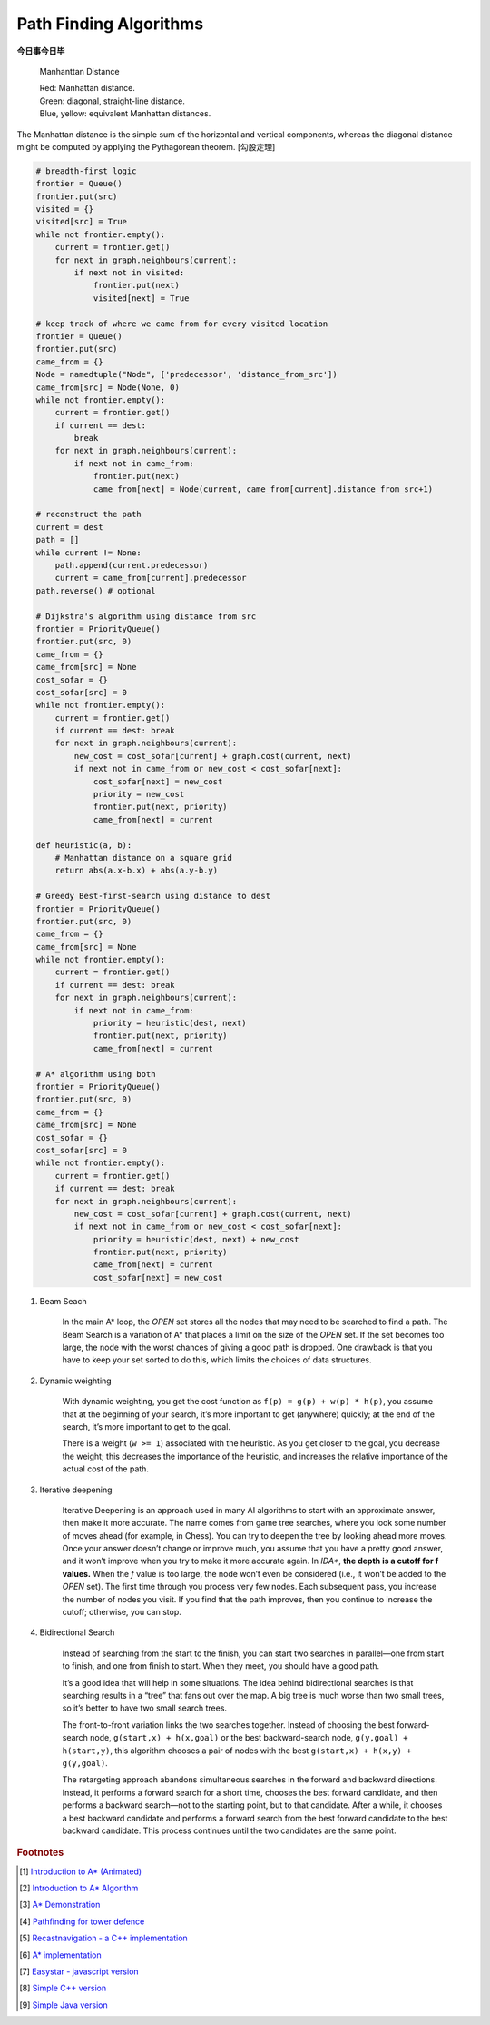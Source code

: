 ***********************
Path Finding Algorithms
***********************

**今日事今日毕**

.. figure:: images/Manhattan_distance.svg

    Manhanttan Distance
   
    | Red: Manhattan distance.
    | Green: diagonal, straight-line distance. 
    | Blue, yellow: equivalent Manhattan distances.

The Manhattan distance is the simple sum of the horizontal and vertical components, 
whereas the diagonal distance might be computed by applying the Pythagorean theorem. [勾股定理]

.. code-block:: py

    # breadth-first logic
    frontier = Queue()
    frontier.put(src)
    visited = {}
    visited[src] = True
    while not frontier.empty():
        current = frontier.get()
        for next in graph.neighbours(current):
            if next not in visited:
                frontier.put(next)
                visited[next] = True

    # keep track of where we came from for every visited location
    frontier = Queue()
    frontier.put(src)
    came_from = {}
    Node = namedtuple("Node", ['predecessor', 'distance_from_src'])
    came_from[src] = Node(None, 0)
    while not frontier.empty():
        current = frontier.get()
        if current == dest:
            break
        for next in graph.neighbours(current):
            if next not in came_from:
                frontier.put(next)
                came_from[next] = Node(current, came_from[current].distance_from_src+1)
    
    # reconstruct the path
    current = dest
    path = []
    while current != None:
        path.append(current.predecessor)
        current = came_from[current].predecessor
    path.reverse() # optional

    # Dijkstra's algorithm using distance from src
    frontier = PriorityQueue()
    frontier.put(src, 0)
    came_from = {}
    came_from[src] = None
    cost_sofar = {}
    cost_sofar[src] = 0
    while not frontier.empty():
        current = frontier.get()
        if current == dest: break
        for next in graph.neighbours(current):
            new_cost = cost_sofar[current] + graph.cost(current, next)
            if next not in came_from or new_cost < cost_sofar[next]:
                cost_sofar[next] = new_cost
                priority = new_cost
                frontier.put(next, priority)
                came_from[next] = current    

    def heuristic(a, b):
        # Manhattan distance on a square grid
        return abs(a.x-b.x) + abs(a.y-b.y)

    # Greedy Best-first-search using distance to dest
    frontier = PriorityQueue()
    frontier.put(src, 0)
    came_from = {}
    came_from[src] = None
    while not frontier.empty():
        current = frontier.get()
        if current == dest: break
        for next in graph.neighbours(current):
            if next not in came_from:
                priority = heuristic(dest, next)
                frontier.put(next, priority)
                came_from[next] = current

    # A* algorithm using both
    frontier = PriorityQueue()
    frontier.put(src, 0)
    came_from = {}
    came_from[src] = None
    cost_sofar = {}
    cost_sofar[src] = 0
    while not frontier.empty():
        current = frontier.get()
        if current == dest: break
        for next in graph.neighbours(current):
            new_cost = cost_sofar[current] + graph.cost(current, next)
            if next not in came_from or new_cost < cost_sofar[next]:
                priority = heuristic(dest, next) + new_cost
                frontier.put(next, priority)
                came_from[next] = current
                cost_sofar[next] = new_cost


.. code-block:: none
    :caption: A* implementation

    OPEN = priority queue containing START
    CLOSED = empty set
    while lowest rank in OPEN is not the GOAL:
      current = remove lowest rank item from OPEN
      add current to CLOSED
      for neighbors of current:
        cost = g(current) + movement_cost(current, neighbor)
        if neighbor in OPEN and cost < g(neighbor):
          remove neighbor from OPEN, because new path is better
        if neighbor in CLOSED and cost < g(neighbor): # note
          remove neighbor from CLOSED
        if neighbor not in OPEN and neighbor not in CLOSED:
          set g(neighbor) to cost
          add neighbor to OPEN
          set priority queue rank to g(neighbor) + h(neighbor)
          set neighbor's parent to current
    
    reconstruct reverse path from goal to start
    by following parent pointers

    # note This should never happen if you have an consistent admissible heuristic. 

.. code-block:: py
    :caption: Distance to selected points

    frontier = Queue()
    cost_sofar = {}
    seed = {}

    # set the distance to 0 at all start points
    # each start point is its own seed
    for s in start:
        frontier.put(s)
        cost_sofar[s] = 0
        seed[s] = s

    # Expand outwards from existing points
    while not frontier.empty():
        current = frontier.get()
        for next in current.neighbors():
            if next not in cost_sofar:
                cost_sofar[next] = cost_sofar[current] + 1
                frontier.put(next)
                seed[next] = seed[current]

#. Beam Seach
   
    In the main A* loop, the `OPEN` set stores all the nodes that may need to be searched to find a path. 
    The Beam Search is a variation of A* that places a limit on the size of the `OPEN` set. 
    If the set becomes too large, the node with the worst chances of giving a good path is dropped. 
    One drawback is that you have to keep your set sorted to do this, which limits the choices of data structures.

#. Dynamic weighting
   
    With dynamic weighting, you get the cost function as ``f(p) = g(p) + w(p) * h(p)``,
    you assume that at the beginning of your search, it’s more important to get (anywhere) 
    quickly; at the end of the search, it’s more important to get to the goal.

    There is a weight (``w >= 1``) associated with the heuristic. As you get closer to the goal, 
    you decrease the weight; this decreases the importance of the heuristic, and increases the 
    relative importance of the actual cost of the path.

#. Iterative deepening

    Iterative Deepening is an approach used in many AI algorithms to start with an approximate answer, 
    then make it more accurate. The name comes from game tree searches, where you look some number of 
    moves ahead (for example, in Chess). You can try to deepen the tree by looking ahead more moves. 
    Once your answer doesn’t change or improve much, you assume that you have a pretty good answer, 
    and it won’t improve when you try to make it more accurate again. In `IDA*`, **the depth is a cutoff for f values.** 
    When the `f` value is too large, the node won’t even be considered (i.e., it won’t be added to the `OPEN` set). 
    The first time through you process very few nodes. Each subsequent pass, you increase the number of nodes you visit. 
    If you find that the path improves, then you continue to increase the cutoff; otherwise, you can stop. 

#. Bidirectional Search

    Instead of searching from the start to the finish, you can start two searches 
    in parallel―one from start to finish, and one from finish to start. When they meet, 
    you should have a good path.

    It’s a good idea that will help in some situations. The idea behind bidirectional searches 
    is that searching results in a “tree” that fans out over the map. A big tree is much worse 
    than two small trees, so it’s better to have two small search trees.

    The front-to-front variation links the two searches together. Instead of choosing the best 
    forward-search node, ``g(start,x) + h(x,goal)`` or the best backward-search node, ``g(y,goal) + h(start,y)``, 
    this algorithm chooses a pair of nodes with the best ``g(start,x) + h(x,y) + g(y,goal)``.

    The retargeting approach abandons simultaneous searches in the forward and backward directions. 
    Instead, it performs a forward search for a short time, chooses the best forward candidate, 
    and then performs a backward search―not to the starting point, but to that candidate. 
    After a while, it chooses a best backward candidate and performs a forward search from 
    the best forward candidate to the best backward candidate. This process continues until 
    the two candidates are the same point.


.. rubric:: Footnotes

.. [#] `Introduction to A* (Animated) <https://www.redblobgames.com/pathfinding/a-star/introduction.html>`_
.. [#] `Introduction to A* Algorithm <http://theory.stanford.edu/~amitp/GameProgramming/AStarComparison.html>`_
.. [#] `A* Demonstration <http://www.ccg.leeds.ac.uk/people/j.macgill/xaStar/>`_
.. [#] `Pathfinding for tower defence <https://www.redblobgames.com/pathfinding/tower-defense/>`_
.. [#] `Recastnavigation - a C++ implementation <https://github.com/recastnavigation/recastnavigation>`_
.. [#] `A* implementation <https://www.redblobgames.com/pathfinding/a-star/implementation.html>`_
.. [#] `Easystar - javascript version <https://easystarjs.com/>`_
.. [#] `Simple C++ version <https://github.com/vandersonmr/A_Star_Algorithm.git>`_
.. [#] `Simple Java version <https://github.com/coderodde/cskit.git>`_
